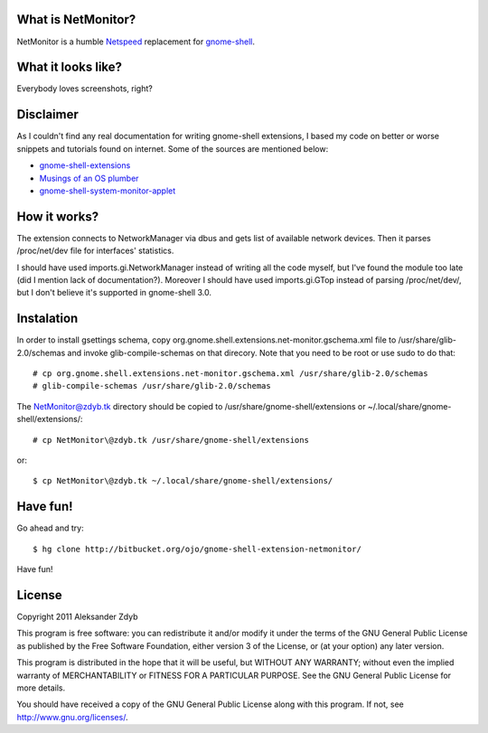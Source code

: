 What is NetMonitor?
===================

NetMonitor is a humble Netspeed_ replacement for gnome-shell_.

.. _Netspeed: http://projects.gnome.org/netspeed/
.. _gnome-shell: https://live.gnome.org/GnomeShell

What it looks like?
===================

Everybody loves screenshots, right?

.. image:: http://img198.imageshack.us/img198/5122/netmonitor1.png
   :alt: Normal view

.. image:: http://img135.imageshack.us/img135/214/netmonitor5.png
   :alt: Two connected devices

.. image:: http://img217.imageshack.us/img217/6286/netmonitor4.png
   :alt: Hidden device


Disclaimer
==========

As I couldn't find any real documentation for writing gnome-shell extensions, I based my code on better or worse snippets and tutorials found on internet. Some of the sources are mentioned below:

* `gnome-shell-extensions <http://git.gnome.org/browse/gnome-shell-extensions/>`_
* `Musings of an OS plumber <http://blog.fpmurphy.com/tag/gnome-shell>`_
* `gnome-shell-system-monitor-applet <https://github.com/paradoxxxzero/gnome-shell-system-monitor-applet>`_


How it works?
=============

The extension connects to NetworkManager via dbus and gets list of available network devices. Then it parses /proc/net/dev file for interfaces' statistics.

I should have used imports.gi.NetworkManager instead of writing all the code myself, but I've found the module too late (did I mention lack of documentation?). Moreover I should have used imports.gi.GTop instead of parsing /proc/net/dev/, but I don't believe it's supported in gnome-shell 3.0.


Instalation
===========

In order to install gsettings schema, copy org.gnome.shell.extensions.net-monitor.gschema.xml file to /usr/share/glib-2.0/schemas and invoke glib-compile-schemas on that direcory. Note that you need to be root or use sudo to do that::
  
  # cp org.gnome.shell.extensions.net-monitor.gschema.xml /usr/share/glib-2.0/schemas
  # glib-compile-schemas /usr/share/glib-2.0/schemas
  
The NetMonitor@zdyb.tk directory should be copied to /usr/share/gnome-shell/extensions or ~/.local/share/gnome-shell/extensions/::

  # cp NetMonitor\@zdyb.tk /usr/share/gnome-shell/extensions
  
or::

  $ cp NetMonitor\@zdyb.tk ~/.local/share/gnome-shell/extensions/
  
  
Have fun!
=========

Go ahead and try::

  $ hg clone http://bitbucket.org/ojo/gnome-shell-extension-netmonitor/


Have fun!


License
=======

Copyright 2011 Aleksander Zdyb

This program is free software: you can redistribute it and/or modify it under the terms of the GNU General Public License as published by the Free Software Foundation, either version 3 of the License, or (at your option) any later version.

This program is distributed in the hope that it will be useful, but WITHOUT ANY WARRANTY; without even the implied warranty of MERCHANTABILITY or FITNESS FOR A PARTICULAR PURPOSE. See the GNU General Public License for more details.

You should have received a copy of the GNU General Public License along with this program.  If not, see http://www.gnu.org/licenses/.
